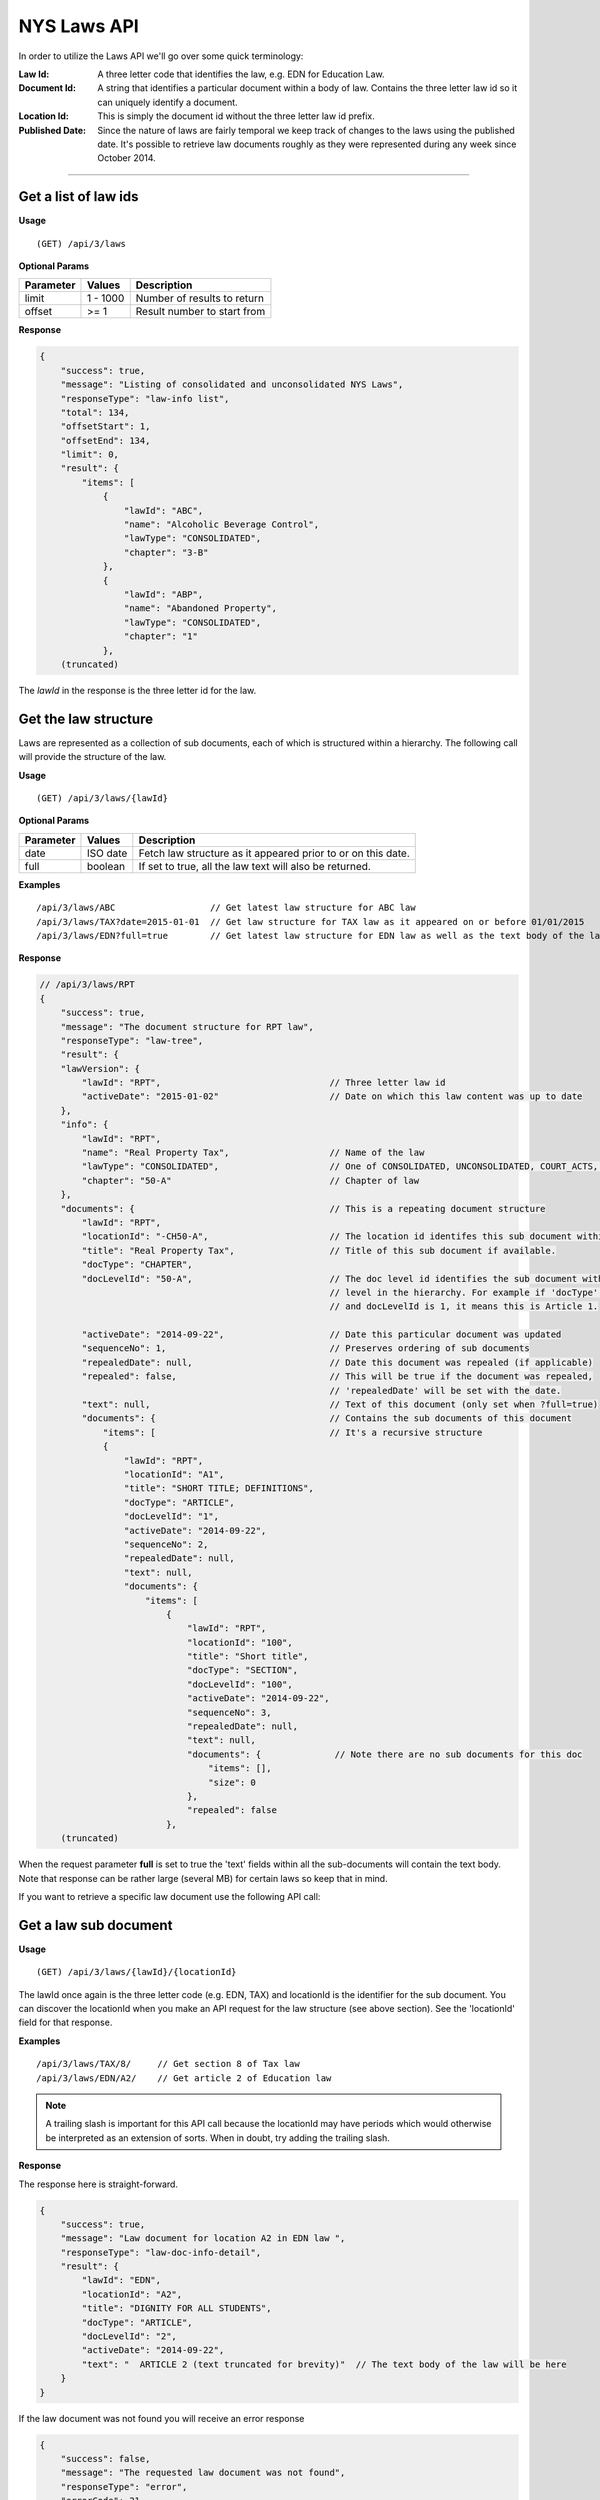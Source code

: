 **NYS Laws API**
================

In order to utilize the Laws API we'll go over some quick terminology:

:Law Id:
    A three letter code that identifies the law, e.g. EDN for Education Law.
:Document Id:
    A string that identifies a particular document within a body of law. Contains the three letter law id
    so it can uniquely identify a document.
:Location Id:
    This is simply the document id without the three letter law id prefix.
:Published Date:
    Since the nature of laws are fairly temporal we keep track of changes to the laws using the published date.
    It's possible to retrieve law documents roughly as they were represented during any week since October 2014.

----------

Get a list of law ids
---------------------

**Usage**
::
   (GET) /api/3/laws

**Optional Params**

+-----------+--------------------+--------------------------------------------------------+
| Parameter | Values             | Description                                            |
+===========+====================+========================================================+
| limit     | 1 - 1000           | Number of results to return                            |
+-----------+--------------------+--------------------------------------------------------+
| offset    | >= 1               | Result number to start from                            |
+-----------+--------------------+--------------------------------------------------------+

**Response**

.. code-block:: javascript

    {
        "success": true,
        "message": "Listing of consolidated and unconsolidated NYS Laws",
        "responseType": "law-info list",
        "total": 134,
        "offsetStart": 1,
        "offsetEnd": 134,
        "limit": 0,
        "result": {
            "items": [
                {
                    "lawId": "ABC",
                    "name": "Alcoholic Beverage Control",
                    "lawType": "CONSOLIDATED",
                    "chapter": "3-B"
                },
                {
                    "lawId": "ABP",
                    "name": "Abandoned Property",
                    "lawType": "CONSOLIDATED",
                    "chapter": "1"
                },
        (truncated)

The *lawId* in the response is the three letter id for the law.

Get the law structure
---------------------

Laws are represented as a collection of sub documents, each of which is structured within a hierarchy.
The following call will provide the structure of the law.

**Usage**
::
    (GET) /api/3/laws/{lawId}

**Optional Params**

+-----------+--------------------+--------------------------------------------------------------+
| Parameter | Values             | Description                                                  |
+===========+====================+==============================================================+
| date      | ISO date           | Fetch law structure as it appeared prior to or on this date. |
+-----------+--------------------+--------------------------------------------------------------+
| full      | boolean            | If set to true, all the law text will also be returned.      |
+-----------+--------------------+--------------------------------------------------------------+

**Examples**
::
    /api/3/laws/ABC                  // Get latest law structure for ABC law
    /api/3/laws/TAX?date=2015-01-01  // Get law structure for TAX law as it appeared on or before 01/01/2015
    /api/3/laws/EDN?full=true        // Get latest law structure for EDN law as well as the text body of the law

**Response**

.. code-block:: javascript

    // /api/3/laws/RPT
    {
        "success": true,
        "message": "The document structure for RPT law",
        "responseType": "law-tree",
        "result": {
        "lawVersion": {
            "lawId": "RPT",                                // Three letter law id
            "activeDate": "2015-01-02"                     // Date on which this law content was up to date
        },
        "info": {
            "lawId": "RPT",
            "name": "Real Property Tax",                   // Name of the law
            "lawType": "CONSOLIDATED",                     // One of CONSOLIDATED, UNCONSOLIDATED, COURT_ACTS, RULES, MISC
            "chapter": "50-A"                              // Chapter of law
        },
        "documents": {                                     // This is a repeating document structure
            "lawId": "RPT",
            "locationId": "-CH50-A",                       // The location id identifes this sub document within this law
            "title": "Real Property Tax",                  // Title of this sub document if available.
            "docType": "CHAPTER",
            "docLevelId": "50-A",                          // The doc level id identifies the sub document within the current
                                                           // level in the hierarchy. For example if 'docType' is ARTICLE
                                                           // and docLevelId is 1, it means this is Article 1.

            "activeDate": "2014-09-22",                    // Date this particular document was updated
            "sequenceNo": 1,                               // Preserves ordering of sub documents
            "repealedDate": null,                          // Date this document was repealed (if applicable)
            "repealed": false,                             // This will be true if the document was repealed,
                                                           // 'repealedDate' will be set with the date.
            "text": null,                                  // Text of this document (only set when ?full=true)
            "documents": {                                 // Contains the sub documents of this document
                "items": [                                 // It's a recursive structure
                {
                    "lawId": "RPT",
                    "locationId": "A1",
                    "title": "SHORT TITLE; DEFINITIONS",
                    "docType": "ARTICLE",
                    "docLevelId": "1",
                    "activeDate": "2014-09-22",
                    "sequenceNo": 2,
                    "repealedDate": null,
                    "text": null,
                    "documents": {
                        "items": [
                            {
                                "lawId": "RPT",
                                "locationId": "100",
                                "title": "Short title",
                                "docType": "SECTION",
                                "docLevelId": "100",
                                "activeDate": "2014-09-22",
                                "sequenceNo": 3,
                                "repealedDate": null,
                                "text": null,
                                "documents": {              // Note there are no sub documents for this doc
                                    "items": [],
                                    "size": 0
                                },
                                "repealed": false
                            },
        (truncated)

When the request parameter **full** is set to true the 'text' fields within all the sub-documents will contain
the text body. Note that response can be rather large (several MB) for certain laws so keep that in mind.

If you want to retrieve a specific law document use the following API call:

Get a law sub document
----------------------

**Usage**
::
    (GET) /api/3/laws/{lawId}/{locationId}

The lawId once again is the three letter code (e.g. EDN, TAX) and locationId is the identifier for the sub document.
You can discover the locationId when you make an API request for the law structure (see above section). See the
'locationId' field for that response.

**Examples**
::
    /api/3/laws/TAX/8/     // Get section 8 of Tax law
    /api/3/laws/EDN/A2/    // Get article 2 of Education law

.. note:: A trailing slash is important for this API call because the locationId may have periods which would otherwise be interpreted as an extension of sorts. When in doubt, try adding the trailing slash.

**Response**

The response here is straight-forward.

.. code-block:: javascript

    {
        "success": true,
        "message": "Law document for location A2 in EDN law ",
        "responseType": "law-doc-info-detail",
        "result": {
            "lawId": "EDN",
            "locationId": "A2",
            "title": "DIGNITY FOR ALL STUDENTS",
            "docType": "ARTICLE",
            "docLevelId": "2",
            "activeDate": "2014-09-22",
            "text": "  ARTICLE 2 (text truncated for brevity)"  // The text body of the law will be here
        }
    }

If the law document was not found you will receive an error response

.. code-block:: javascript

    {
        "success": false,
        "message": "The requested law document was not found",
        "responseType": "error",
        "errorCode": 21,
        "errorData": {
            "lawDocId": "EDNA22",
            "endDate": "2015-01-09"
        },
        "errorDataType": "law-doc-query"
    }

Search for law documents
------------------------

**Usage**
::
    (GET) /api/3/laws/search?term=           // Search across all law volumes
    (GET) /api/3/laws/{lawId}/search?term=   // Search within a specific law volume

**Required Params**

+-----------+--------------------+--------------------------------------------------------------+
| Parameter | Values             | Description                                                  |
+===========+====================+==============================================================+
| term      | string             | The full text search term.                                   |
+-----------+--------------------+--------------------------------------------------------------+

**Optional Params**

+-----------+--------------------+--------------------------------------------------------------+
| Parameter | Values             | Description                                                  |
+===========+====================+==============================================================+
| sort      | string             | Sort using any field from the result object, e.g. lawId:ASC  |
+-----------+--------------------+--------------------------------------------------------------+
| limit     | 1 - 1000           | Number of results to return (high limits take longer)        |
+-----------+--------------------+--------------------------------------------------------------+
| offset    | >= 1               | Result number to start from                                  |
+-----------+--------------------+--------------------------------------------------------------+

**Examples**
::
    /api/3/laws/search?term=chickens                            // Search all law volumes for the word 'chickens'

Get law document updates
------------------------

To identify which documents have been modified or added to a body of law, use the law updates API.

To detect updates to the structure of the law document tree, see `Get law tree updates`_.

.. note:: Law updates are received in a batch update on a weekly basis, so updates that occur during the week will only be visible at the end of that week.

**Usage**

List of laws updated during the given date/time range
::
    /api/3/laws/updates/{fromDateTime}/{toDateTime}

.. note:: The fromDateTime and toDateTime should be formatted as the ISO Date Time format. For example December 10, 2014, 1:30:02 PM should be inputted as 2014-12-10T13:30:02. The fromDateTime and toDateTime range is exclusive.

All updates made on a specific body of law
::
    /api/3/laws/{lawId}/updates/

    e.g. /api/3/laws/ABC/updates/
         /api/3/laws/VAT/updates/

All updates made on a specific body of law during a date/time range
::
    /api/3/laws/{lawId}/updates/{fromDateTime}/{toDateTime}


**Optional Params**

+-----------+----------------------+--------------------------------------------------------+
| Parameter | Values               | Description                                            |
+===========+======================+========================================================+
| type      | (processed|published)| The type of law update                                 |
+-----------+----------------------+--------------------------------------------------------+
| detail    | boolean              | Set to true for updates to individual law documents.   |
+-----------+----------------------+--------------------------------------------------------+
| order     | string (asc|desc)    | Order the results by update date/time                  |
+-----------+----------------------+--------------------------------------------------------+
| limit     | 1 - 1000             | Number of results to return (high limits take longer)  |
+-----------+----------------------+--------------------------------------------------------+
| offset    | >= 1                 | Result number to start from                            |
+-----------+----------------------+--------------------------------------------------------+

**Response**

Global law updates
::
    e.g. /api/3/laws/updates/2015-09-01T00:00:00/2015-10-01T00:00:00?type=published

.. code-block:: javascript

    {
        success: true,
        message: "",
        responseType: "update-token list",
        total: 33,
        offsetStart: 1,
        offsetEnd: 33,
        limit: 50,
        result: {
        items: [
            {
                id: {
                    lawId: "RSS",                // Which body of law was updated
                    activeDate: "2015-08-07"     // The active published date
                },
                contentType: "LAW",
                sourceId: "20150807.UPDATE",
                sourceDateTime: "2015-08-07T00:00",   // Date of the source data
                processedDateTime: "2015-09-10T15:00:14.551822"  // Date we processed this update
            },  (truncated..)

Detailed law doc updates
::
    e.g. /api/3/laws/updates/2015-09-01T00:00:00/2015-10-01T00:00:00?detail=true&type=published
         /api/3/laws/ABC/updates/

.. code-block:: javascript

    {
        success: true,
        message: "",
        responseType: "update-digest list",
        total: 431,
        offsetStart: 1,
        offsetEnd: 50,
        limit: 50,
        result: {
        items: [
            {
                id: {
                    lawId: "ABC",
                    locationId: "120",                        // Location id of doc that was updated
                    publishedDate: "2014-09-22"               // Published date of this doc
                },
                contentType: "LAW",
                sourceId: "DATABASE.LAW3",
                sourceDateTime: "2014-09-22T00:00",
                processedDateTime: "2015-06-04T14:36:01.426676",
                action: "Insert",
                scope: "Law Document",
                fields: { },
                fieldCount: 0
            },

Get law tree updates
--------------------

Gets a list of laws which have had structural changes over a specified date/time range.

To see updates to the content of law documents, see `Get law document updates`_.

**Usage**

List of laws with tree updates during the given date/time range
::
    /api/3/laws/tree/updates
    /api/3/laws/tree/updates/{fromDateTime}?type=published
    /api/3/laws/tree/updates/{fromDateTime}/{toDateTime}?type=published

The fromDateTime and toDateTime should be formatted as the ISO Date Time format.
For example December 10, 2014, 1:30:02 PM should be inputted as 2014-12-10T13:30:02.
The fromDateTime and toDateTime range is exclusive.
If excluded, fromDateTime defaults to Jan 1 1970 and toDateTime defaults to the current datetime


**Optional Params**

+-----------+----------------------+--------------------------------------------------------+
| Parameter | Values               | Description                                            |
+===========+======================+========================================================+
| type      | (processed|published)| The type of law update                                 |
+-----------+----------------------+--------------------------------------------------------+
| order     | string (asc|desc)    | Order the results by update date/time                  |
+-----------+----------------------+--------------------------------------------------------+
| limit     | 1 - 1000             | Number of results to return (high limits take longer)  |
+-----------+----------------------+--------------------------------------------------------+
| offset    | >= 1                 | Result number to start from                            |
+-----------+----------------------+--------------------------------------------------------+

**Response**

Get law tree updates by published date
::
    e.g. /api/3/laws/tree/updates/2016-10-06/2016-10-08?type=published

.. code-block:: javascript

    {
        success: true,
        message: "",
        responseType: "update-token list",
        total: 23,
        offsetStart: 1,
        offsetEnd: 23,
        limit: 50,
        result: {
            items: [
                {
                    id: {
                        lawId: "PAR",                   // Location id of doc that was updated
                        activeDate: "2016-10-07"        // Published date of this doc
                    },
                    contentType: "LAW",
                    sourceId: "20161007.UPDATE",
                    sourceDateTime: "2016-10-07T00:00",
                    processedDateTime: "2017-08-15T12:40:02.271155"
                },
                (truncated)

Get repealed laws
-----------------

Gets a list of law documents that have been repealed with the option of restricting to a specified date/time range.
The date/time range applies to the processed date of the law document, not the official repeal date.

**Usage**

List of laws repealed during the given date/time range
::
    /api/3/laws/repealed

**Optional Params**

+--------------+----------------------+---------------------------------------------------------------------------+
| Parameter    | Values               | Description                                                               |
+==============+======================+===========================================================================+
| fromDateTime | ISO 8601 datetime    | default 1970-01-01 - The inclusive start time of the specified time range |
+--------------+----------------------+---------------------------------------------------------------------------+
| toDateTime   | ISO 8601 datetime    | default now - The inclusive end time of the specified time period         |
+--------------+----------------------+---------------------------------------------------------------------------+

